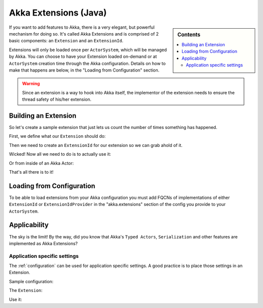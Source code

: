 .. _extending-akka-java:

########################
 Akka Extensions (Java)
########################

.. sidebar:: Contents

   .. contents:: :local:

If you want to add features to Akka, there is a very elegant, but powerful mechanism for doing so.
It's called Akka Extensions and is comprised of 2 basic components: an ``Extension`` and an ``ExtensionId``.

Extensions will only be loaded once per ``ActorSystem``, which will be managed by Akka.
You can choose to have your Extension loaded on-demand or at ``ActorSystem`` creation time through the Akka configuration.
Details on how to make that happens are below, in the "Loading from Configuration" section.

.. warning::

    Since an extension is a way to hook into Akka itself, the implementor of the extension needs to
    ensure the thread safety of his/her extension.


Building an Extension
=====================

So let's create a sample extension that just lets us count the number of times something has happened.

First, we define what our ``Extension`` should do:

.. includecode:: code/akka/docs/extension/ExtensionDocTestBase.java
   :include: imports,extension

Then we need to create an ``ExtensionId`` for our extension so we can grab ahold of it.

.. includecode:: code/akka/docs/extension/ExtensionDocTestBase.java
   :include: imports,extensionid

Wicked! Now all we need to do is to actually use it:

.. includecode:: code/akka/docs/extension/ExtensionDocTestBase.java
   :include: extension-usage

Or from inside of an Akka Actor:

.. includecode:: code/akka/docs/extension/ExtensionDocTestBase.java
   :include: extension-usage-actor

That's all there is to it!

Loading from Configuration
==========================

To be able to load extensions from your Akka configuration you must add FQCNs of implementations of either ``ExtensionId`` or ``ExtensionIdProvider``
in the "akka.extensions" section of the config you provide to your ``ActorSystem``.

Applicability
=============

The sky is the limit!
By the way, did you know that Akka's ``Typed Actors``, ``Serialization`` and other features are implemented as Akka Extensions?

.. _extending-akka-java.settings:

Application specific settings
-----------------------------

The :ref:`configuration` can be used for application specific settings. A good practice is to place those settings in an Extension.

Sample configuration:

.. includecode:: ../scala/code/akka/docs/extension/SettingsExtensionDocSpec.scala
   :include: config

The ``Extension``:

.. includecode:: code/akka/docs/extension/SettingsExtensionDocTestBase.java
   :include: imports,extension,extensionid


Use it:

.. includecode:: code/akka/docs/extension/SettingsExtensionDocTestBase.java
   :include: extension-usage-actor

